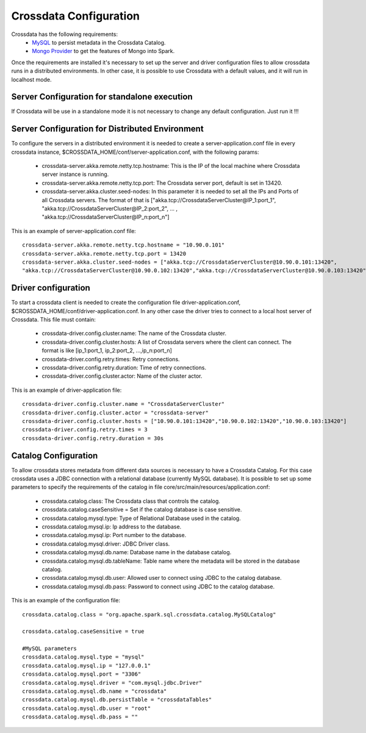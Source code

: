 Crossdata Configuration
************************

Crossdata has the following requirements:
 - `MySQL <http://dev.mysql.com/downloads/mysql/>`_ to persist metadata in the Crossdata Catalog.
 - `Mongo Provider <https://github.com/Stratio/spark-mongodb>`_ to get the features of Mongo into Spark.

Once the requirements are installed it's necessary to set up the server and driver configuration files to allow
crossdata runs in a distributed environments. In other case, it is possible to use Crossdata with a default values,
and it will run in localhost mode.

Server Configuration for standalone execution
==============================================
If Crossdata will be use in a standalone mode it is not necessary to change any default configuration. Just run it !!!

Server Configuration for Distributed Environment
=================================================

To configure the servers in a distributed environment it is needed to create a server-application.conf file in every
crossdata instance, $CROSSDATA_HOME/conf/server-application.conf, with the following params:

 - crossdata-server.akka.remote.netty.tcp.hostname: This is the IP of the local machine where Crossdata server instance is running.

 - crossdata-server.akka.remote.netty.tcp.port: The Crossdata server port, default is set in 13420.

 - crossdata-server.akka.cluster.seed-nodes: In this parameter it is needed to set all the IPs and Ports of all Crossdata servers. The format of that is ["akka.tcp://CrossdataServerCluster@IP_1:port_1", "akka.tcp://CrossdataServerCluster@IP_2:port_2", ... , "akka.tcp://CrossdataServerCluster@IP_n:port_n"]


This is an example of server-application.conf file::

    crossdata-server.akka.remote.netty.tcp.hostname = "10.90.0.101"
    crossdata-server.akka.remote.netty.tcp.port = 13420
    crossdata-server.akka.cluster.seed-nodes = ["akka.tcp://CrossdataServerCluster@10.90.0.101:13420",
    "akka.tcp://CrossdataServerCluster@10.90.0.102:13420","akka.tcp://CrossdataServerCluster@10.90.0.103:13420"]


Driver configuration
======================
To start a crossdata client is needed to create the configuration file driver-application.conf,
$CROSSDATA_HOME/conf/driver-application.conf. In any other case the driver tries to connect to a local host server of
Crossdata.
This file must contain:

 - crossdata-driver.config.cluster.name: The name of the Crossdata cluster.

 - crossdata-driver.config.cluster.hosts: A list of Crossdata servers where the client can connect. The format is like [ip_1:port_1, ip_2:port_2, ...,ip_n:port_n]

 - crossdata-driver.config.retry.times: Retry connections.

 - crossdata-driver.config.retry.duration: Time of retry connections.

 - crossdata-driver.config.cluster.actor: Name of the cluster actor.

This is an example of driver-application file::

    crossdata-driver.config.cluster.name = "CrossdataServerCluster"
    crossdata-driver.config.cluster.actor = "crossdata-server"
    crossdata-driver.config.cluster.hosts = ["10.90.0.101:13420","10.90.0.102:13420","10.90.0.103:13420"]
    crossdata-driver.config.retry.times = 3
    crossdata-driver.config.retry.duration = 30s



Catalog Configuration
======================
To allow crossdata stores metadata from different data sources is necessary to have a Crossdata Catalog. For this case crossdata uses a JDBC connection with a relational database (currently MySQL database). It is possible to set up some parameters to specify the requirements of the catalog in file core/src/main/resources/application.conf:

 - crossdata.catalog.class: The Crossdata class that controls the catalog.

 - crossdata.catalog.caseSensitive = Set if the catalog database is case sensitive.

 - crossdata.catalog.mysql.type: Type of Relational Database used in the catalog.

 - crossdata.catalog.mysql.ip: Ip address to the database.

 - crossdata.catalog.mysql.ip: Port number to the database.

 - crossdata.catalog.mysql.driver: JDBC Driver class.

 - crossdata.catalog.mysql.db.name: Database name in the database catalog.

 - crossdata.catalog.mysql.db.tableName: Table name where the metadata will be stored in the database catalog.

 - crossdata.catalog.mysql.db.user: Allowed user to connect using JDBC to the catalog database.

 - crossdata.catalog.mysql.db.pass: Password to connect using JDBC to the catalog database.

This is an example of the configuration file::

    crossdata.catalog.class = "org.apache.spark.sql.crossdata.catalog.MySQLCatalog"

    crossdata.catalog.caseSensitive = true

    #MySQL parameters
    crossdata.catalog.mysql.type = "mysql"
    crossdata.catalog.mysql.ip = "127.0.0.1"
    crossdata.catalog.mysql.port = "3306"
    crossdata.catalog.mysql.driver = "com.mysql.jdbc.Driver"
    crossdata.catalog.mysql.db.name = "crossdata"
    crossdata.catalog.mysql.db.persistTable = "crossdataTables"
    crossdata.catalog.mysql.db.user = "root"
    crossdata.catalog.mysql.db.pass = ""
